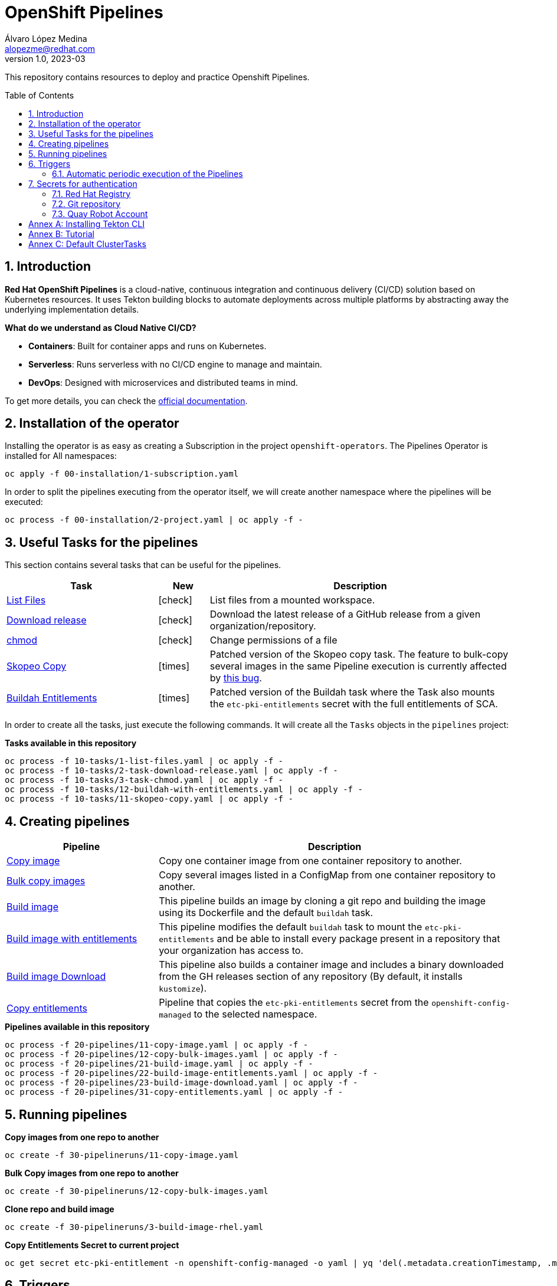 = OpenShift Pipelines
Álvaro López Medina <alopezme@redhat.com>
v1.0, 2023-03
// Metadata
:description: This repository contains resources to deploy and test Openshift Pipelines
:keywords: openshift, pipelines, tekton, ci, red hat
// Create TOC wherever needed
:toc: macro
:sectanchors:
:sectnumlevels: 2
:sectnums: 
:source-highlighter: pygments
:imagesdir: images
// Start: Enable admonition icons
// Start: Enable admonition icons
ifdef::env-github[]
:tip-caption: :bulb:
:note-caption: :information_source:
:important-caption: :heavy_exclamation_mark:
:caution-caption: :fire:
:warning-caption: :warning:
// Icons for GitHub
:yes: :heavy_check_mark:
:no: :x:
endif::[]
ifndef::env-github[]
:icons: font
// Icons not for GitHub
:yes: icon:check[]
:no: icon:times[]
endif::[]
// End: Enable admonition icons

This repository contains resources to deploy and practice Openshift Pipelines.

// Create the Table of contents here
toc::[]

== Introduction

*Red Hat OpenShift Pipelines* is a cloud-native, continuous integration and continuous delivery (CI/CD) solution based on Kubernetes resources. It uses Tekton building blocks to automate deployments across multiple platforms by abstracting away the underlying implementation details. 

**What do we understand as Cloud Native CI/CD?**

* *Containers*: Built for container apps and runs on Kubernetes.
* *Serverless*: Runs serverless with no CI/CD engine to manage and maintain.
* *DevOps*: Designed with microservices and distributed teams in mind.


To get more details, you can check the https://docs.openshift.com/container-platform/4.13/cicd/pipelines/understanding-openshift-pipelines.html[official documentation].


== Installation of the operator

Installing the operator is as easy as creating a Subscription in the project `openshift-operators`. The Pipelines Operator is installed for All namespaces: 

[source, bash]
----
oc apply -f 00-installation/1-subscription.yaml
----

In order to split the pipelines executing from the operator itself, we will create another namespace where the pipelines will be executed:

[source, bash]
----
oc process -f 00-installation/2-project.yaml | oc apply -f -
----


== Useful Tasks for the pipelines

This section contains several tasks that can be useful for the pipelines. 


[cols="30%,10%,60%",options="header",width=100%]
|===
|Task
|New
|Description

| link:10-tasks/1-list-files.yaml[List Files]
|{yes}
a| List files from a mounted workspace.


| link:10-tasks/2-task-download-release.yaml[Download release]
|{yes}
a| Download the latest release of a GitHub release from a given organization/repository.


| link:10-tasks/3-task-chmod.yaml[chmod]
|{yes}
a| Change permissions of a file


| link:10-tasks/11-skopeo-copy.yaml[Skopeo Copy]
|{no}
a| Patched version of the Skopeo copy task. The feature to bulk-copy several images in the same Pipeline execution is currently affected by https://github.com/tektoncd/catalog/pull/1118[this bug].


| link:10-tasks/12-buildah-with-entitlements.yaml[Buildah Entitlements]
|{no}
a| Patched version of the Buildah task where the Task also mounts the `etc-pki-entitlements` secret with the full entitlements of SCA.

|===


In order to create all the tasks, just execute the following commands. It will create all the `Tasks` objects in the `pipelines` project:

.*Tasks available in this repository*
[source, bash]
----
oc process -f 10-tasks/1-list-files.yaml | oc apply -f -
oc process -f 10-tasks/2-task-download-release.yaml | oc apply -f -
oc process -f 10-tasks/3-task-chmod.yaml | oc apply -f -
oc process -f 10-tasks/12-buildah-with-entitlements.yaml | oc apply -f -
oc process -f 10-tasks/11-skopeo-copy.yaml | oc apply -f -
----





== Creating pipelines


[cols="30%,70%",options="header",width=100%]
|===
|Pipeline
|Description

| link:20-pipelines/11-copy-image.yaml[Copy image]
a| Copy one container image from one container repository to another.


| link:20-pipelines/12-copy-bulk-images.yaml[Bulk copy images]
a| Copy several images listed in a ConfigMap from one container repository to another.


| link:20-pipelines/21-build-image.yaml[Build image]
a| This pipeline builds an image by cloning a git repo and building the image using its Dockerfile and the default `buildah` task.


| link:20-pipelines/22-build-image-entitlements.yaml[Build image with entitlements]
a| This pipeline modifies the default `buildah` task to mount the `etc-pki-entitlements` and be able to install every package present in a repository that your organization has access to.


| link:20-pipelines/23-build-image-download.yaml[Build image Download]
a| This pipeline also builds a container image and includes a binary downloaded from the GH releases section of any repository (By default, it installs `kustomize`). 


| link:20-pipelines/31-copy-entitlements.yaml[Copy entitlements]
a| Pipeline that copies the `etc-pki-entitlements` secret from the `openshift-config-managed` to the selected namespace.

|===




.*Pipelines available in this repository*
[source, bash]
----
oc process -f 20-pipelines/11-copy-image.yaml | oc apply -f -
oc process -f 20-pipelines/12-copy-bulk-images.yaml | oc apply -f -
oc process -f 20-pipelines/21-build-image.yaml | oc apply -f -
oc process -f 20-pipelines/22-build-image-entitlements.yaml | oc apply -f -
oc process -f 20-pipelines/23-build-image-download.yaml | oc apply -f -
oc process -f 20-pipelines/31-copy-entitlements.yaml | oc apply -f -
----



== Running pipelines

.*Copy images from one repo to another*
[source, bash]
----
oc create -f 30-pipelineruns/11-copy-image.yaml
----

.*Bulk Copy images from one repo to another*
[source, bash]
----
oc create -f 30-pipelineruns/12-copy-bulk-images.yaml
----

.*Clone repo and build image*
[source, bash]
----
oc create -f 30-pipelineruns/3-build-image-rhel.yaml
----


.*Copy Entitlements Secret to current project*
[source, bash]
----
oc get secret etc-pki-entitlement -n openshift-config-managed -o yaml | yq 'del(.metadata.creationTimestamp, .metadata.uid, .metadata.resourceVersion, .metadata.namespace, .metadata.managedFields)' | oc create -n pipelines -f -
----


== Triggers

Triggers capture external events, such as a Git pull request, and process them to extract key pieces of information. Triggers consist of four different CRDs that work together:

* The *TriggerBinding* resource extracts the fields from an event payload and stores them as parameters.
* The *TriggerTemplate* resource acts as a standard for the way resources must be created.
* The *Trigger* resource combines the TriggerBinding and TriggerTemplate resources, and optionally, the interceptors event processor.
* The *EventListener* resource provides an endpoint or an event sink, that listens for incoming HTTP-based events with a JSON payload.


=== Automatic periodic execution of the Pipelines

The following example uses a Kubernetes CronJob to implement a basic cron trigger that runs every minute. This works by using a cron job that emits an HTTP request to the EventListener Service endpoint.


.*Copy images from one repo to another*
[source, bash]
----
oc process -f 40-triggers/1-copy-images.yaml | oc apply -f -
----



== Secrets for authentication

In many practical use cases, you might need to pull from private Git repositories or might need to push to an external container registry such as Quay.io. In this section, we will summarize how to create the `Secrets` to configure all the credentials.

=== Red Hat Registry

To use the `registry.redhat.io` registry, you have to have a Red Hat login. To consume container images from registry.redhat.io in shared environments such as OpenShift, it is recommended for an administrator to use a Registry Service Account, also referred to as authentication tokens, in place of an individual's Customer Portal credentials.

The management of Service Accounts is available via the https://access.redhat.com/terms-based-registry/#/[Registry Service Account management application].


[source, yaml]
----
apiVersion: v1
kind: Secret
metadata:
  name: $SECRET_NAME
data:
  .dockerconfigjson: $DOCKER_CONFIG_FILE_CONTENT
type: kubernetes.io/dockerconfigjson
----

Once you create the file with its contents, you can apply it to the cluster like this:
[source, bash]
----
oc apply -f secrets/rh-registry-sa.yaml
oc secrets link -n pipelines pipeline rh-registry-sa
----

For more information, check the full https://access.redhat.com/RegistryAuthentication[KCS article].

=== Git repository

To clone a private repository in the pipeline, the `pipeline` Service Account will need to be able to authenticate against the repository. There are two main options to get this authentication: Using a username+token (Or a PAT if using GitHub) or using an SSH private key. 

.*Option 1: Create Secret with SSH Private Key*
[source, bash]
----
oc create secret generic git-ssh-key-secret --type=kubernetes.io/ssh-auth --from-file=ssh-privatekey=$LOCATION_PRIVATE_KEY -n pipelines
oc annotate secret git-ssh-key-secret tekton.dev/git-0="$GIT_PRIVATE_URL"
oc secrets link pipeline git-ssh-key-secret
----

.*Option 2: Create Secret with GitHub PAT token*
[source, bash]
----
oc create secret generic gh-pat-secret -n pipelines  \
    --type=kubernetes.io/basic-auth \
    --from-literal=username=$GITHUB_USERNAME \
    --from-literal=password=$GITHUB_PAT
oc annotate secret gh-pat-secret tekton.dev/git-0="$GIT_PRIVATE_URL"
oc secrets link pipeline gh-pat-secret -n pipelines 
----

For more information about the PAT creation and configuration, you can follow the instructions that we have in the following https://rhte2023-argo-rollouts.github.io/redhat-workshop-deployment-strategies/redhat-workshop-deployment-strategies/01-setup.html#_configure_your_github_token[workshop guidelines].


=== Quay Robot Account

Robot accounts are a way to access repositories without requiring a human user account. A robot account has its own credentials, generated by Quay and linked to an Organization. To create a Robot Account and get its credentials, you have to access the Quay web console. For this repository, we are going to use my personal Quay organization, which is located at: https://quay.io/user/alopezme. 

.Quay robot accounts dashboard
image::quay-robot-accounts-dashboard.png["Quay robot accounts dashboard"]

Using an admin account, you can access the organization, go to the Robot Accounts section and click on `Create Robot Account`. After creating the Account, click on it to directly download the Kubernetes secret definition that you have to apply in your namespace.

Once you create the file with its contents, you can apply it to the cluster like this:
[source, bash]
----
oc apply -f secrets/quay-alopezme-pull-secret.yaml
oc secrets link -n pipelines pipeline quay-alopezme-pull-secret

----

For more information, you can access the https://access.redhat.com/documentation/en-us/red_hat_quay/3.8/html/use_red_hat_quay/use-quay-manage-repo[documentation] of the on-premise installation of Quay.


:sectnums!:

== Annex A: Installing Tekton CLI

To get the most out of Openshift Pipelines, you will need to download and install the `tkn` command line tool. You can download it from the https://tekton.dev/docs/cli/[Tekton documentation] or directly from your Openshift cluster:

.Download tkn cli
image::tkn-cli-download.png["Download tkn cli", width=60%]

== Annex B: Tutorial

If you want a tutorial to learn Openshift Pipelines, I recommend you this https://redhat-scholars.github.io/tekton-tutorial/tekton-tutorial/index.html[tutorial] from Red Hat Scholars.


== Annex C: Default ClusterTasks

The Openshift Pipelines Operator configures several ClusterTasks by default. Here you can find a summary of them for documentation purposes:

[source, text]
----
$ tkn clustertasks list
NAME                        DESCRIPTION              AGE
argocd-task-sync-and-wait   This task syncs (de...   2 days ago
buildah                     Buildah task builds...   2 days ago
git-cli                     This task can be us...   2 days ago
git-clone                   These Tasks are Git...   2 days ago
helm-upgrade-from-repo      These tasks will in...   2 days ago
helm-upgrade-from-source    These tasks will in...   2 days ago
jib-maven                   This Task builds Ja...   2 days ago
kn                          This Task performs ...   2 days ago
kn-apply                    This task deploys a...   2 days ago
kubeconfig-creator          This Task do a simi...   2 days ago
maven                       This Task can be us...   2 days ago
openshift-client            This task runs comm...   2 days ago
pull-request                This Task allows a ...   2 days ago
s2i-dotnet                  s2i-dotnet task fet...   2 days ago
s2i-go                      s2i-go task clones ...   2 days ago
s2i-java                    s2i-java task clone...   2 days ago
s2i-nodejs                  s2i-nodejs task clo...   2 days ago
s2i-perl                    s2i-perl task clone...   2 days ago
s2i-php                     s2i-php task clones...   2 days ago
s2i-python                  s2i-python task clo...   2 days ago
s2i-ruby                    s2i-ruby task clone...   2 days ago
skopeo-copy                 Skopeo is a command...   2 days ago
tkn                         This task performs ...   2 days ago
trigger-jenkins-job         The following task ...   2 days ago
----